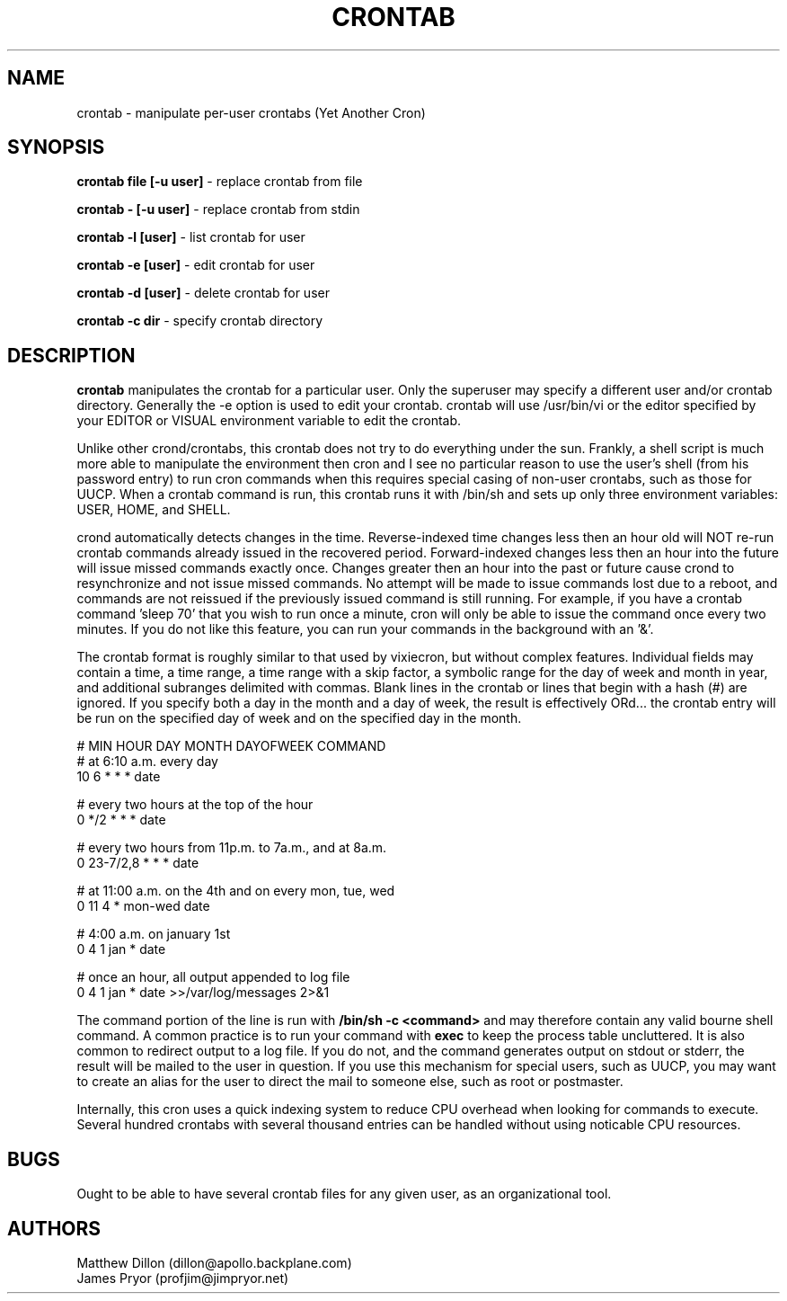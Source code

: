 .\" Copyright 1994 Matthew Dillon (dillon@apollo.backplane.com)
.\" Copyright 2009 James Pryor <profjim@jimpryor.net>
.\" May be distributed under the GNU General Public License
.TH CRONTAB 1 "21 Aug 2009"
.SH NAME
crontab \- manipulate per-user crontabs (Yet Another Cron)
.SH SYNOPSIS
.B crontab file [-u user]
\- replace crontab from file

.B crontab - [-u user]
\- replace crontab from stdin

.B crontab -l [user]
\- list crontab for user

.B crontab -e [user]
\- edit crontab for user

.B crontab -d [user]
\- delete crontab for user

.B crontab -c dir
\- specify crontab directory
.SH DESCRIPTION
.B crontab
manipulates the crontab for a particular user.  Only the superuser may 
specify a different user and/or crontab directory.  Generally the -e
option is used to edit your crontab.  crontab will use /usr/bin/vi or
the editor specified by your EDITOR or VISUAL environment variable to edit the
crontab.
.PP
Unlike other crond/crontabs, this crontab does not try to do everything
under the sun.  Frankly, a shell script is much more able to manipulate
the environment then cron and I see no particular reason to use the
user's shell (from his password entry) to run cron commands when this
requires special casing of non-user crontabs, such as those for UUCP.
When a crontab command is run, this crontab runs it with /bin/sh and
sets up only three environment variables: USER, HOME, and SHELL.
.PP
crond automatically detects changes in the time.  Reverse-indexed
time changes less then an hour old will NOT re-run crontab commands
already issued in the recovered period. Forward-indexed changes less 
then an hour
into the future will issue missed commands exactly once.  Changes
greater then an hour into the past or future cause crond to resynchronize
and not issue missed commands.  No attempt will be made to issue commands
lost due to a reboot, and commands are not reissued if the previously
issued command is still running.  For example, if you have a crontab
command 'sleep 70' that you wish to run once a minute, cron will only be 
able to issue the command once every two minutes.  If you do not like
this feature, you can run your commands in the background with an '&'.
.PP
The crontab format is roughly similar to that used by vixiecron, but
without complex features.  Individual fields may contain a time, a 
time range, a time range with a skip factor, a symbolic range for the
day of week and month in year, and additional subranges delimited with
commas.  Blank lines in the crontab or lines that begin with a hash (#)
are ignored.  If you specify both a day in the month and a day of week,
the result is effectively ORd... the crontab entry will be run on the
specified day of week and on the specified day in the month.

.sp 1
.br
# MIN HOUR DAY MONTH DAYOFWEEK   COMMAND
.br
# at 6:10 a.m. every day
.br
10 6 * * * date

.br
# every two hours at the top of the hour
.br
0 */2 * * * date

.br
# every two hours from 11p.m. to 7a.m., and at 8a.m.
.br
0 23-7/2,8 * * * date

.br
# at 11:00 a.m. on the 4th and on every mon, tue, wed
.br
0 11 4 * mon-wed date

.br
# 4:00 a.m. on january 1st
.br
0 4 1 jan * date

.br
# once an hour, all output appended to log file
.br
0 4 1 jan * date >>/var/log/messages 2>&1

The command portion of the line is run with 
.B /bin/sh \-c <command>
and may therefore contain any valid bourne shell command.  A common
practice is to run your command with
.B exec
to keep the process table uncluttered.  It is also common to redirect
output to a log file.  If you do not, and the command generates output
on stdout or stderr, the result will be mailed to the user in question.
If you use this mechanism for special users, such as UUCP, you may want
to create an alias for the user to direct the mail to someone else, such
as root or postmaster.
.PP
Internally, this cron uses a quick indexing system to reduce CPU overhead
when looking for commands to execute.  Several hundred crontabs with
several thousand entries can be handled without using noticable CPU 
resources.
.SH BUGS
Ought to be able to have several crontab files for any given user, as
an organizational tool.
.SH AUTHORS
Matthew Dillon (dillon@apollo.backplane.com)
.br
James Pryor (profjim@jimpryor.net)

